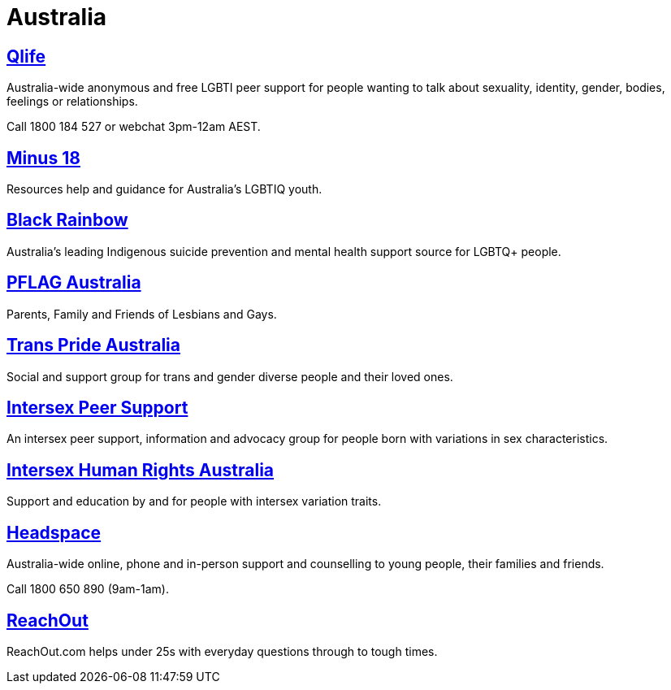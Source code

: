 [id="au-crisis"]
= Australia


## https://qlife.org.au/[Qlife]
Australia-wide anonymous and free LGBTI peer support for people wanting to talk about sexuality, identity, gender, bodies, feelings or relationships.

Call 1800 184 527 or webchat 3pm-12am AEST.

## http://minus18.org.au/[Minus 18]
Resources help and guidance for Australia's LGBTIQ youth.

## http://www.blackrainbow.org.au/[Black Rainbow]
Australia's leading Indigenous suicide prevention and mental health support source for LGBTQ+ people.

## http://pflagaustralia.org.au/[PFLAG Australia]
Parents, Family and Friends of Lesbians and Gays.

## http://transprideaustralia.org.au/[Trans Pride Australia]
Social and support group for trans and gender diverse people and their loved ones.

## http://isupport.org.au/[Intersex Peer Support]
An intersex peer support, information and advocacy group for people born with variations in sex characteristics.

## https://ihra.org.au/[Intersex Human Rights Australia]
Support and education by and for people with intersex variation traits.

## https://headspace.org.au/[Headspace]
Australia-wide online, phone and in-person support and counselling to young people, their families and friends.

Call 1800 650 890 (9am-1am).

## https://au.reachout.com/[ReachOut]
ReachOut.com helps under 25s with everyday questions through to tough times.
